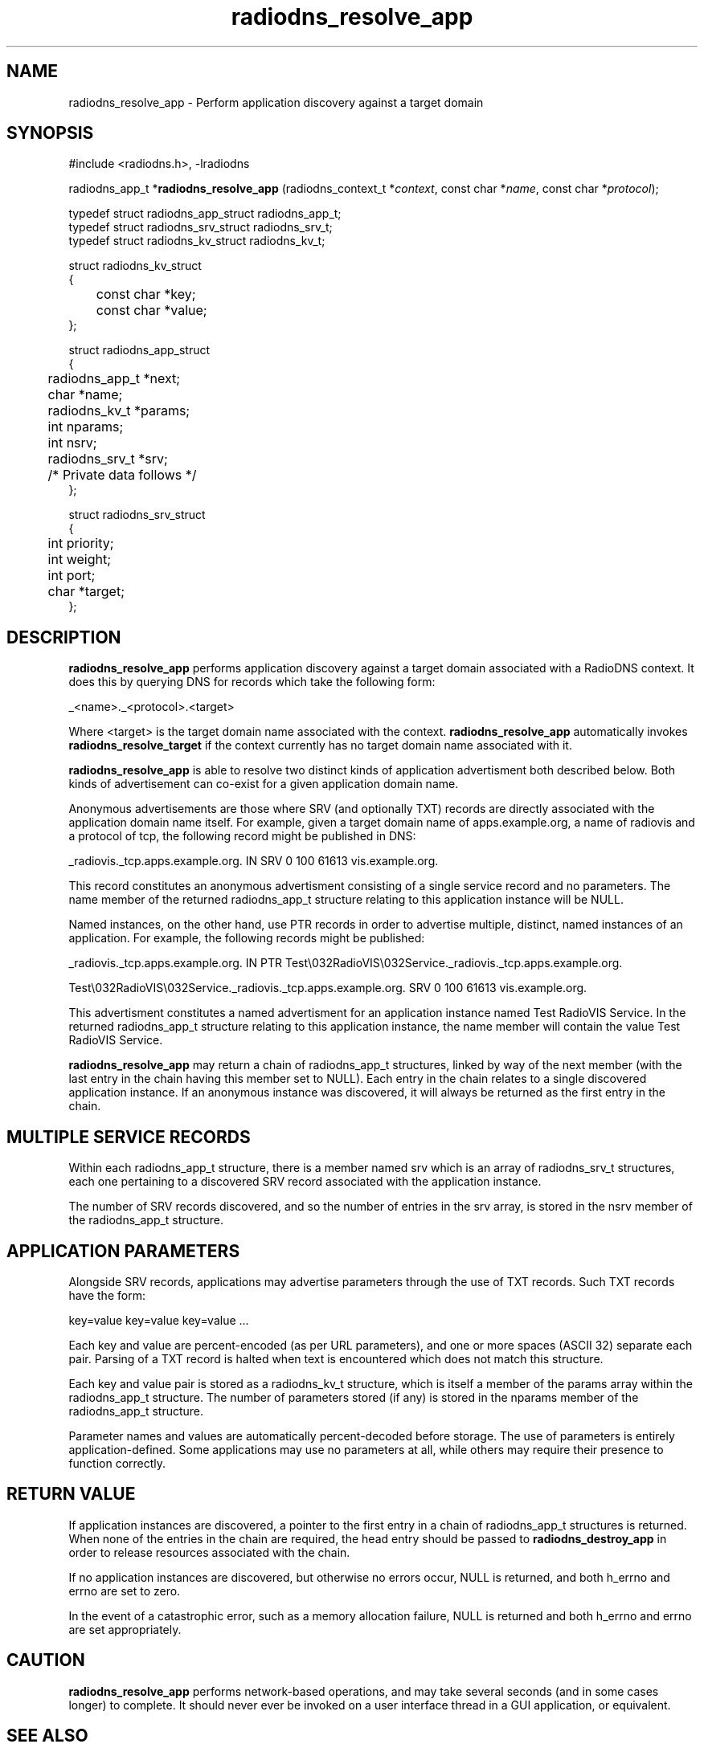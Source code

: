 '\" -*- coding: us-ascii -*-
.if \n(.g .ds T< \\FC
.if \n(.g .ds T> \\F[\n[.fam]]
.de URL
\\$2 \(la\\$1\(ra\\$3
..
.if \n(.g .mso www.tmac
.TH radiodns_resolve_app 3 "4 September 2010" "" ""
.SH NAME
radiodns_resolve_app \- Perform application discovery against a target domain
.SH SYNOPSIS
'nh
.nf
\*(T<#include <radiodns.h>, \-lradiodns\*(T>
.fi
.sp 1
.PP
.fi
.ad l
\*(T<radiodns_app_t *\fBradiodns_resolve_app\fR\*(T> \kx
.if (\nx>(\n(.l/2)) .nr x (\n(.l/5)
'in \n(.iu+\nxu
\*(T<(radiodns_context_t *\fIcontext\fR, const char *\fIname\fR, const char *\fIprotocol\fR);\*(T>
'in \n(.iu-\nxu
.ad b
'hy
.nf
\*(T<

typedef struct radiodns_app_struct radiodns_app_t;
typedef struct radiodns_srv_struct radiodns_srv_t;
typedef struct radiodns_kv_struct radiodns_kv_t;

struct radiodns_kv_struct
{
	const char *key;
	const char *value;
};

struct radiodns_app_struct
{
	radiodns_app_t *next;
	char *name;
	radiodns_kv_t *params;
	int nparams;
	int nsrv;
	radiodns_srv_t *srv;
	/* Private data follows */
};

struct radiodns_srv_struct
{
	int priority;
	int weight;
	int port;
	char *target;
};	  
    \*(T>
.fi
.SH DESCRIPTION
\*(T<\fBradiodns_resolve_app\fR\*(T> performs application discovery
against a target domain associated with a RadioDNS context. It does
this by querying DNS for records which take the following form:
.PP
_<\*(T<name\*(T>>._<\*(T<protocol\*(T>>.<target>
.PP
Where <target> is the target domain name associated with the
context. \*(T<\fBradiodns_resolve_app\fR\*(T> automatically
invokes \*(T<\fBradiodns_resolve_target\fR\*(T> if the context
currently has no target domain name associated with it.
.PP
\*(T<\fBradiodns_resolve_app\fR\*(T> is able to resolve two
distinct kinds of application advertisment both described below. Both
kinds of advertisement can co-exist for a given application domain
name.
.PP
Anonymous advertisements are those where SRV
(and optionally TXT) records are directly
associated with the application domain name itself. For example,
given a target domain name of \*(T<apps.example.org\*(T>, a
\*(T<name\*(T> of \*(T<radiovis\*(T> and a
\*(T<protocol\*(T> of \*(T<tcp\*(T>,
the following record might be published in DNS:
.PP
.nf
\*(T<
_radiovis._tcp.apps.example.org. IN SRV 0 100 61613 vis.example.org.
	\*(T>
.fi
.PP
This record constitutes an anonymous advertisment consisting of a
single service record and no parameters. The
\*(T<name\*(T> member of the returned
\*(T<radiodns_app_t\*(T> structure relating to this 
application instance will be NULL. 
.PP
Named instances, on the other hand, use PTR
records in order to advertise multiple, distinct, named instances
of an application. For example, the following records might be
published:
.PP
.nf
\*(T<
_radiovis._tcp.apps.example.org. IN PTR Test\e032RadioVIS\e032Service._radiovis._tcp.apps.example.org.

Test\e032RadioVIS\e032Service._radiovis._tcp.apps.example.org. SRV 0 100 61613 vis.example.org.
	\*(T>
.fi
.PP
This advertisment constitutes a named advertisment for an application
instance named \*(T<Test RadioVIS Service\*(T>. In the returned
\*(T<radiodns_app_t\*(T> structure relating to this
application instance, the \*(T<name\*(T> member
will contain the value \*(T<Test RadioVIS Service\*(T>.
.PP
\*(T<\fBradiodns_resolve_app\fR\*(T> may return a chain of
\*(T<radiodns_app_t\*(T> structures, linked by way of
the \*(T<next\*(T> member (with the last entry in
the chain having this member set to NULL). Each
entry in the chain relates to a single discovered application
instance. If an anonymous instance was discovered, it will always
be returned as the first entry in the chain.
.SH "MULTIPLE SERVICE RECORDS"
Within each \*(T<radiodns_app_t\*(T> structure, there
is a member named \*(T<srv\*(T> which is an array of
\*(T<radiodns_srv_t\*(T> structures, each one
pertaining to a discovered SRV record associated
with the application instance.
.PP
The number of SRV records discovered, and so
the number of entries in the \*(T<srv\*(T> array,
is stored in the \*(T<nsrv\*(T> member of the
\*(T<radiodns_app_t\*(T> structure.
.SH "APPLICATION PARAMETERS"
Alongside SRV records, applications may
advertise parameters through the use of TXT
records. Such TXT records have the form:
.PP
\*(T<key=value key=value key=value ...\*(T>
.PP
Each \*(T<key\*(T> and \*(T<value\*(T> are
percent-encoded (as per URL parameters),
and one or more spaces (ASCII 32) separate each pair. Parsing of a
TXT record is halted when text is encountered
which does not match this structure.
.PP
Each key and value pair is stored as a
\*(T<radiodns_kv_t\*(T> structure, which is itself
a member of the \*(T<params\*(T> array within the
\*(T<radiodns_app_t\*(T> structure. The number of
parameters stored (if any) is stored in the
\*(T<nparams\*(T> member of the
\*(T<radiodns_app_t\*(T> structure.
.PP
Parameter names and values are automatically percent-decoded before
storage. The use of parameters is entirely application-defined. Some
applications may use no parameters at all, while others may require
their presence to function correctly.
.SH "RETURN VALUE"
If application instances are discovered, a pointer to the first
entry in a chain of \*(T<radiodns_app_t\*(T>
structures is returned. When none of the entries in the chain are
required, the head entry should be passed to
\*(T<\fBradiodns_destroy_app\fR\*(T> in order to release
resources associated with the chain.
.PP
If no application instances are discovered, but otherwise no
errors occur, NULL is returned, and both
\*(T<h_errno\*(T> and \*(T<errno\*(T> are
set to zero.
.PP
In the event of a catastrophic error, such as a memory allocation
failure, NULL is returned and both
\*(T<h_errno\*(T> and \*(T<errno\*(T> are set
appropriately.
.SH CAUTION
\*(T<\fBradiodns_resolve_app\fR\*(T> performs network-based
operations, and may take several seconds (and in some cases longer)
to complete. It should never ever be invoked on a user interface
thread in a GUI application, or equivalent.
.SH "SEE ALSO"
\fBradiodns_destroy_app\fR(3)
, 
\fBradiodns_resolve_target\fR(3)
, 
\fBradiodns_target\fR(3)
